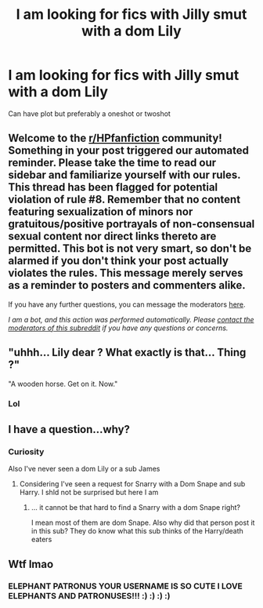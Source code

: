 #+TITLE: I am looking for fics with Jilly smut with a dom Lily

* I am looking for fics with Jilly smut with a dom Lily
:PROPERTIES:
:Author: HELLOOOOOOooooot
:Score: 5
:DateUnix: 1610466859.0
:DateShort: 2021-Jan-12
:FlairText: Request
:END:
Can have plot but preferably a oneshot or twoshot


** Welcome to the [[/r/HPfanfiction][r/HPfanfiction]] community! Something in your post triggered our automated reminder. Please take the time to read our sidebar and familiarize yourself with our rules. This thread has been flagged for potential violation of rule #8. Remember that no content featuring sexualization of minors nor gratuitous/positive portrayals of non-consensual sexual content nor direct links thereto are permitted. This bot is not very smart, so don't be alarmed if you don't think your post actually violates the rules. This message merely serves as a reminder to posters and commenters alike.

If you have any further questions, you can message the moderators [[https://www.reddit.com/message/compose?to=%2Fr%2FHPfanfiction][here]].

/I am a bot, and this action was performed automatically. Please [[/message/compose/?to=/r/HPfanfiction][contact the moderators of this subreddit]] if you have any questions or concerns./
:PROPERTIES:
:Author: AutoModerator
:Score: 1
:DateUnix: 1610466860.0
:DateShort: 2021-Jan-12
:END:


** "uhhh... Lily dear ? What exactly is that... Thing ?"

"A wooden horse. Get on it. Now."
:PROPERTIES:
:Author: Auctor62
:Score: 5
:DateUnix: 1610470905.0
:DateShort: 2021-Jan-12
:END:

*** Lol
:PROPERTIES:
:Author: HELLOOOOOOooooot
:Score: 2
:DateUnix: 1610470981.0
:DateShort: 2021-Jan-12
:END:


** I have a question...why?
:PROPERTIES:
:Author: TheEunch
:Score: 3
:DateUnix: 1610469604.0
:DateShort: 2021-Jan-12
:END:

*** Curiosity

Also I've never seen a dom Lily or a sub James
:PROPERTIES:
:Author: HELLOOOOOOooooot
:Score: 1
:DateUnix: 1610470976.0
:DateShort: 2021-Jan-12
:END:

**** Considering I've seen a request for Snarry with a Dom Snape and sub Harry. I shld not be surprised but here I am
:PROPERTIES:
:Author: TheEunch
:Score: 1
:DateUnix: 1610471106.0
:DateShort: 2021-Jan-12
:END:

***** ... it cannot be that hard to find a Snarry with a dom Snape right?

I mean most of them are dom Snape. Also why did that person post it in this sub? They do know what this sub thinks of the Harry/death eaters
:PROPERTIES:
:Author: HELLOOOOOOooooot
:Score: 1
:DateUnix: 1610471383.0
:DateShort: 2021-Jan-12
:END:


** Wtf lmao
:PROPERTIES:
:Author: Elephant-Patronus
:Score: 1
:DateUnix: 1610471032.0
:DateShort: 2021-Jan-12
:END:

*** ELEPHANT PATRONUS YOUR USERNAME IS SO CUTE I LOVE ELEPHANTS AND PATRONUSES!!! :) :) :) :)
:PROPERTIES:
:Score: 3
:DateUnix: 1610471144.0
:DateShort: 2021-Jan-12
:END:
